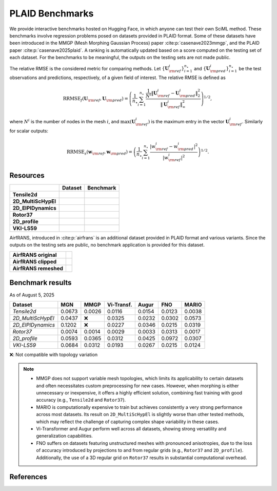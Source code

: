 PLAID Benchmarks
================

.. image:: images/plaid_benchmarks.png
    :align: center
    :width: 600px
    :alt: PLAID Benchmarks


We provide interactive benchmarks hosted on Hugging Face, in which anyone can test their own SciML method.
These benchmarks involve regression problems posed on datasets provided in PLAID format.
Some of these datasets have been introduced in the MMGP (Mesh Morphing Gaussian Process) paper :cite:p:`casenave2023mmgp`,
and the PLAID paper :cite:p:`casenave2025plaid`.
A ranking is automatically updated based on a score computed on the testing set of each dataset.
For the benchmarks to be meaningful, the outputs on the testing sets are not made public.

The relative RMSE is the considered metric for comparing methods. Let :math:`\{ \mathbf{U}^i_{\rm ref} \}_{i=1}^{n_\star}`
and :math:`\{ \mathbf{U}^i_{\rm pred} \}_{i=1}^{n_\star}` be the test observations and predictions, respectively, of a given field of interest.
The relative RMSE is defined as

.. math::

    \mathrm{RRMSE}_f(\mathbf{U}_{\rm ref}, \mathbf{U}_{\rm pred}) = \left( \frac{1}{n_\star}\sum_{i=1}^{n_\star} \frac{\frac{1}{N^i}\|\mathbf{U}^i_{\rm ref} - \mathbf{U}^i_{\rm pred}\|_2^2}{\|\mathbf{U}^i_{\rm ref}\|_\infty^2} \right)^{1/2},

where :math:`N^i` is the number of nodes in the mesh :math:`i`, and :math:`\max(\mathbf{U}^i_{\rm ref})` is the maximum entry in the vector :math:`\mathbf{U}^i_{\rm ref}`. Similarly for scalar outputs:

.. math::

    \mathrm{RRMSE}_s(\mathbf{w}_{\rm ref}, \mathbf{w}_{\rm pred}) = \left( \frac{1}{n_\star} \sum_{i=1}^{n_\star} \frac{|w^i_{\rm ref} - w_{\rm pred}^i|^2}{|w^i_{\rm ref}|^2} \right)^{1/2}.


Resources
---------

+---------------------+-------------------------------------------+-----------------------------------------------+
|                     |           Dataset                         |                  Benchmark                    |
+=====================+===========================================+===============================================+
| **Tensile2d**       | |Tensile2d_HF| |Tensile2d_Z|              | |Tensile2d_Be|                                |
+---------------------+-------------------------------------------+-----------------------------------------------+
| **2D_MultiScHypEl** | |2D_MultiScHypEl_HF| |2D_MultiScHypEl_Z|  | |2D_MultiScHypEl_Be|                          |
+---------------------+-------------------------------------------+-----------------------------------------------+
| **2D_ElPlDynamics** | |2D_ElPlDynamics_HF| |2D_ElPlDynamics_Z|  | |2D_ElPlDynamics_Be|                          |
+---------------------+-------------------------------------------+-----------------------------------------------+
| **Rotor37**         | |Rotor37_HF|   |Rotor37_Z|                | |Rotor37_Be|                                  |
+---------------------+-------------------------------------------+-----------------------------------------------+
| **2D_profile**      | |2D_profile_HF| |2D_profile_Z|            | |2D_profile_Be|                               |
+---------------------+-------------------------------------------+-----------------------------------------------+
| **VKI-LS59**        | |VKI-LS59_HF| |VKI-LS59_Z|                | |VKI-LS59_Be|                                 |
+---------------------+-------------------------------------------+-----------------------------------------------+


.. |Tensile2d_Z| image:: https://zenodo.org/badge/DOI/10.5281/zenodo.14840177.svg
  :target: https://doi.org/10.5281/zenodo.14840177

.. |Tensile2d_HF| image:: https://huggingface.co/datasets/huggingface/badges/resolve/main/dataset-on-hf-md-dark.svg
  :target: https://huggingface.co/datasets/PLAID-datasets/Tensile2d

.. |Tensile2d_Be| image:: https://huggingface.co/datasets/huggingface/badges/resolve/main/open-in-hf-spaces-sm-dark.svg
  :target: https://huggingface.co/spaces/PLAIDcompetitions/Tensile2dBenchmark


.. |2D_MultiScHypEl_Z| image:: https://zenodo.org/badge/DOI/10.5281/zenodo.14840446.svg
  :target: https://doi.org/10.5281/zenodo.14840446

.. |2D_MultiScHypEl_HF| image:: https://huggingface.co/datasets/huggingface/badges/resolve/main/dataset-on-hf-md-dark.svg
  :target: https://huggingface.co/datasets/PLAID-datasets/2D_Multiscale_Hyperelasticity

.. |2D_MultiScHypEl_Be| image:: https://huggingface.co/datasets/huggingface/badges/resolve/main/open-in-hf-spaces-sm-dark.svg
  :target: https://huggingface.co/spaces/PLAIDcompetitions/2DMultiscaleHyperelasticityBenchmark


.. |2D_ElPlDynamics_Z| image:: https://zenodo.org/badge/DOI/10.5281/zenodo.15286369.svg
  :target: https://doi.org/10.5281/zenodo.15286369

.. |2D_ElPlDynamics_HF| image:: https://huggingface.co/datasets/huggingface/badges/resolve/main/dataset-on-hf-md-dark.svg
  :target: https://huggingface.co/datasets/PLAID-datasets/2D_ElastoPlastoDynamics

.. |2D_ElPlDynamics_Be| image:: https://huggingface.co/datasets/huggingface/badges/resolve/main/open-in-hf-spaces-sm-dark.svg
  :target: https://huggingface.co/spaces/PLAIDcompetitions/2DElastoPlastoDynamics


.. |Rotor37_Z| image:: https://zenodo.org/badge/DOI/10.5281/zenodo.14840190.svg
  :target: https://doi.org/10.5281/zenodo.14840190

.. |Rotor37_HF| image:: https://huggingface.co/datasets/huggingface/badges/resolve/main/dataset-on-hf-md-dark.svg
  :target: https://huggingface.co/datasets/PLAID-datasets/Rotor37

.. |Rotor37_Be| image:: https://huggingface.co/datasets/huggingface/badges/resolve/main/open-in-hf-spaces-sm-dark.svg
  :target: https://huggingface.co/spaces/PLAIDcompetitions/Rotor37Benchmark


.. |2D_profile_Z| image:: https://zenodo.org/badge/DOI/10.5281/zenodo.15155119.svg
  :target: https://doi.org/10.5281/zenodo.15155119

.. |2D_profile_HF| image:: https://huggingface.co/datasets/huggingface/badges/resolve/main/dataset-on-hf-md-dark.svg
  :target: https://huggingface.co/datasets/PLAID-datasets/2D_profile

.. |2D_profile_Be| image:: https://huggingface.co/datasets/huggingface/badges/resolve/main/open-in-hf-spaces-sm-dark.svg
  :target: https://huggingface.co/spaces/PLAIDcompetitions/2DprofileBenchmark


.. |VKI-LS59_Z| image:: https://zenodo.org/badge/DOI/10.5281/zenodo.14840512.svg
  :target: https://doi.org/10.5281/zenodo.14840512

.. |VKI-LS59_HF| image:: https://huggingface.co/datasets/huggingface/badges/resolve/main/dataset-on-hf-md-dark.svg
  :target: https://huggingface.co/datasets/PLAID-datasets/VKI-LS59

.. |VKI-LS59_Be| image:: https://huggingface.co/datasets/huggingface/badges/resolve/main/open-in-hf-spaces-sm-dark.svg
  :target: https://huggingface.co/spaces/PLAIDcompetitions/VKILS59Benchmark


AirfRANS, introduced in :cite:p:`airfrans` is an additional dataset provided in PLAID format and various variants.
Since the outputs on the testing sets are public, no benchmark application is provided for this dataset.

+-----------------------+--------------------------------+
| **AirfRANS original** | |AirfRANS_O_HF| |AirfRANS_O_Z| |
+-----------------------+--------------------------------+
| **AirfRANS clipped**  | |AirfRANS_C_HF| |AirfRANS_C_Z| |
+-----------------------+--------------------------------+
| **AirfRANS remeshed** | |AirfRANS_R_HF| |AirfRANS_R_Z| |
+-----------------------+--------------------------------+


.. |AirfRANS_O_Z| image:: https://zenodo.org/badge/DOI/10.5281/zenodo.14840387.svg
  :target: https://doi.org/10.5281/zenodo.14840387

.. |AirfRANS_O_HF| image:: https://huggingface.co/datasets/huggingface/badges/resolve/main/dataset-on-hf-md-dark.svg
  :target: https://huggingface.co/datasets/PLAID-datasets/AirfRANS_original


.. |AirfRANS_C_Z| image:: https://zenodo.org/badge/DOI/10.5281/zenodo.14840377.svg
  :target: https://doi.org/10.5281/zenodo.14840377

.. |AirfRANS_C_HF| image:: https://huggingface.co/datasets/huggingface/badges/resolve/main/dataset-on-hf-md-dark.svg
  :target: https://huggingface.co/datasets/PLAID-datasets/AirfRANS_clipped


.. |AirfRANS_R_Z| image:: https://zenodo.org/badge/DOI/10.5281/zenodo.14840388.svg
  :target: https://doi.org/10.5281/zenodo.14840388

.. |AirfRANS_R_HF| image:: https://huggingface.co/datasets/huggingface/badges/resolve/main/dataset-on-hf-md-dark.svg
  :target: https://huggingface.co/datasets/PLAID-datasets/AirfRANS_remeshed



Benchmark results
-----------------

As of August 5, 2025

+-------------------+--------+-------+------------+---------+---------+---------+
| Dataset           | MGN    | MMGP  | Vi-Transf. | Augur   | FNO     | MARIO   |
+===================+========+=======+============+=========+=========+=========+
| `Tensile2d`       | 0.0673 | 0.0026| 0.0116     | 0.0154  | 0.0123  | 0.0038  |
+-------------------+--------+-------+------------+---------+---------+---------+
| `2D_MultiScHypEl` | 0.0437 | ❌    | 0.0325     | 0.0232  | 0.0302  | 0.0573  |
+-------------------+--------+-------+------------+---------+---------+---------+
| `2D_ElPlDynamics` | 0.1202 | ❌    | 0.0227     | 0.0346  | 0.0215  | 0.0319  |
+-------------------+--------+-------+------------+---------+---------+---------+
| `Rotor37`         | 0.0074 | 0.0014| 0.0029     | 0.0033  | 0.0313  | 0.0017  |
+-------------------+--------+-------+------------+---------+---------+---------+
| `2D_profile`      | 0.0593 | 0.0365| 0.0312     | 0.0425  | 0.0972  | 0.0307  |
+-------------------+--------+-------+------------+---------+---------+---------+
| `VKI-LS59`        | 0.0684 | 0.0312| 0.0193     | 0.0267  | 0.0215  | 0.0124  |
+-------------------+--------+-------+------------+---------+---------+---------+

❌: Not compatible with topology variation


.. note::

   - MMGP does not support variable mesh topologies, which limits its applicability to certain datasets and often necessitates custom preprocessing for new cases. However, when morphing is either unnecessary or inexpensive, it offers a highly efficient solution, combining fast training with good accuracy (e.g., ``Tensile2d`` and ``Rotor37``).
   - MARIO is computationally expensive to train but achieves consistently a very strong performance across most datasets. Its result on ``2D_MultiScHypEl`` is slightly worse than other tested methods, which may reflect the challenge of capturing complex shape variability in these cases.
   - Vi-Transformer and Augur perform well across all datasets, showing strong versatility and generalization capabilities.
   - FNO suffers on datasets featuring unstructured meshes with pronounced anisotropies, due to the loss of accuracy introduced by projections to and from regular grids (e.g., ``Rotor37`` and ``2D_profile``). Additionally, the use of a 3D regular grid on ``Rotor37`` results in substantial computational overhead.

References
----------

.. bibliography::
    :style: unsrt
